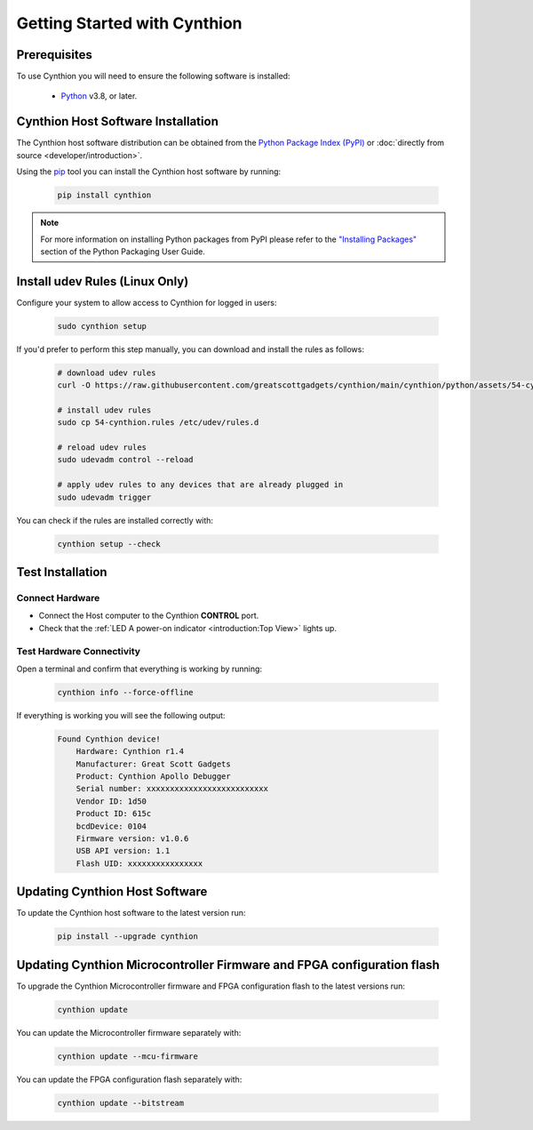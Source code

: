 =============================
Getting Started with Cynthion
=============================


Prerequisites
-------------

To use Cynthion you will need to ensure the following software is installed:

    * `Python <https://wiki.python.org/moin/BeginnersGuide/Download>`__ v3.8, or later.


Cynthion Host Software Installation
-----------------------------------

The Cynthion host software distribution can be obtained from the `Python Package Index (PyPI) <https://pypi.org/project/cynthion/>`__ or :doc:`directly from source <developer/introduction>`.

Using the `pip <https://pypi.org/project/pip/>`__ tool you can install the Cynthion host software by running:

    .. code-block :: sh

        pip install cynthion

.. note::

    For more information on installing Python packages from PyPI please refer to the
    `"Installing Packages" <https://packaging.python.org/en/latest/tutorials/installing-packages/>`__
    section of the Python Packaging User Guide.


Install udev Rules (Linux Only)
-------------------------------

Configure your system to allow access to Cynthion for logged in users:

    .. code-block :: sh

        sudo cynthion setup

If you'd prefer to perform this step manually, you can download and install the rules as follows:

    .. code-block :: sh

        # download udev rules
        curl -O https://raw.githubusercontent.com/greatscottgadgets/cynthion/main/cynthion/python/assets/54-cynthion.rules

        # install udev rules
        sudo cp 54-cynthion.rules /etc/udev/rules.d

        # reload udev rules
        sudo udevadm control --reload

        # apply udev rules to any devices that are already plugged in
        sudo udevadm trigger

You can check if the rules are installed correctly with:

    .. code-block :: sh

        cynthion setup --check


Test Installation
-----------------

Connect Hardware
^^^^^^^^^^^^^^^^

.. image:: ../images/cynthion-connections-host.svg
  :width: 800
  :alt: Connection diagram for testing Cynthion installation.

- Connect the Host computer to the Cynthion **CONTROL** port.
- Check that the :ref:`LED A power-on indicator <introduction:Top View>` lights up.


Test Hardware Connectivity
^^^^^^^^^^^^^^^^^^^^^^^^^^

Open a terminal and confirm that everything is working by running:

    .. code-block :: sh

        cynthion info --force-offline

If everything is working you will see the following output:

    .. code-block :: text

        Found Cynthion device!
            Hardware: Cynthion r1.4
            Manufacturer: Great Scott Gadgets
            Product: Cynthion Apollo Debugger
            Serial number: xxxxxxxxxxxxxxxxxxxxxxxxxx
            Vendor ID: 1d50
            Product ID: 615c
            bcdDevice: 0104
            Firmware version: v1.0.6
            USB API version: 1.1
            Flash UID: xxxxxxxxxxxxxxxx


Updating Cynthion Host Software
-------------------------------

To update the Cynthion host software to the latest version run:

    .. code-block :: sh

        pip install --upgrade cynthion


Updating Cynthion Microcontroller Firmware and FPGA configuration flash
-----------------------------------------------------------------------

To upgrade the Cynthion Microcontroller firmware and FPGA configuration flash to the latest versions run:

    .. code-block :: sh

        cynthion update

You can update the Microcontroller firmware separately with:

    .. code-block :: sh

        cynthion update --mcu-firmware

You can update the FPGA configuration flash separately with:

    .. code-block :: sh

        cynthion update --bitstream
